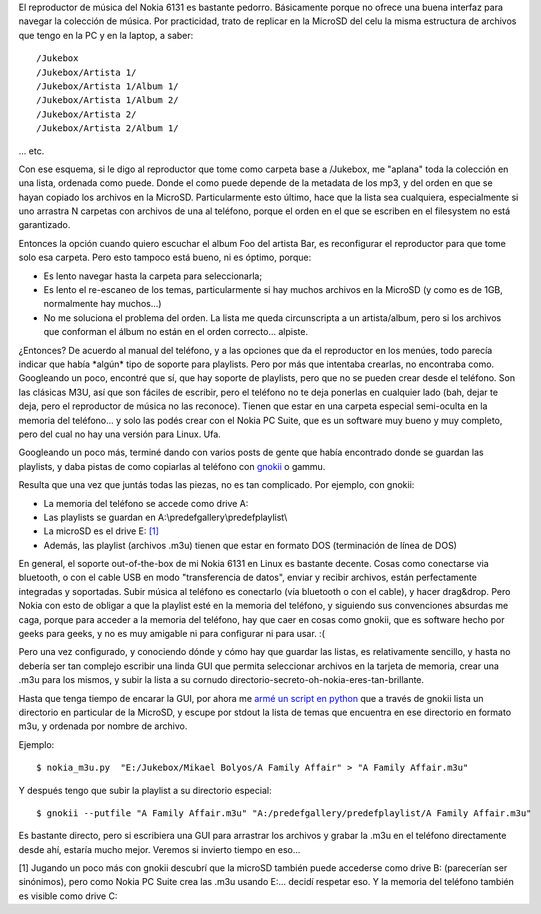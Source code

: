 .. title: Creando playlists para el Nokia 6131 desde Linux
.. slug: creando_playlists_para_el_nokia_6131_desde_linux
.. date: 2008-05-31 22:45:16 UTC-03:00
.. tags: gnokii,GNU/Linux,linux,nokia,playlists,Software
.. category: 
.. link: 
.. description: 
.. type: text
.. author: cHagHi
.. from_wp: True

El reproductor de música del Nokia 6131 es bastante pedorro. Básicamente
porque no ofrece una buena interfaz para navegar la colección de música.
Por practicidad, trato de replicar en la MicroSD del celu la misma
estructura de archivos que tengo en la PC y en la laptop, a saber:

::

    /Jukebox
    /Jukebox/Artista 1/
    /Jukebox/Artista 1/Album 1/
    /Jukebox/Artista 1/Album 2/
    /Jukebox/Artista 2/
    /Jukebox/Artista 2/Album 1/

... etc.

Con ese esquema, si le digo al reproductor que tome como carpeta base a
/Jukebox, me "aplana" toda la colección en una lista, ordenada como
puede. Donde el como puede depende de la metadata de los mp3, y del
orden en que se hayan copiado los archivos en la MicroSD.
Particularmente esto último, hace que la lista sea cualquiera,
especialmente si uno arrastra N carpetas con archivos de una al
teléfono, porque el orden en el que se escriben en el filesystem no está
garantizado.

Entonces la opción cuando quiero escuchar el album Foo del artista Bar,
es reconfigurar el reproductor para que tome solo esa carpeta. Pero esto
tampoco está bueno, ni es óptimo, porque:

-  Es lento navegar hasta la carpeta para seleccionarla;
-  Es lento el re-escaneo de los temas, particularmente si hay muchos
   archivos en la MicroSD (y como es de 1GB, normalmente hay muchos...)
-  No me soluciona el problema del orden. La lista me queda
   circunscripta a un artista/album, pero si los archivos que conforman
   el álbum no están en el orden correcto... alpiste.

¿Entonces? De acuerdo al manual del teléfono, y a las opciones que da el
reproductor en los menúes, todo parecía indicar que había \*algún\* tipo
de soporte para playlists. Pero por más que intentaba crearlas, no
encontraba como. Googleando un poco, encontré que sí, que hay soporte de
playlists, pero que no se pueden crear desde el teléfono. Son las
clásicas M3U, así que son fáciles de escribir, pero el teléfono no te
deja ponerlas en cualquier lado (bah, dejar te deja, pero el reproductor
de música no las reconoce). Tienen que estar en una carpeta especial
semi-oculta en la memoria del teléfono... y solo las podés crear con el
Nokia PC Suite, que es un software muy bueno y muy completo, pero del
cual no hay una versión para Linux. Ufa.

Googleando un poco más, terminé dando con varios posts de gente que
había encontrado donde se guardan las playlists, y daba pistas de como
copiarlas al teléfono con `gnokii`_ o gammu.

Resulta que una vez que juntás todas las piezas, no es tan complicado.
Por ejemplo, con gnokii:

-  La memoria del teléfono se accede como drive A:
-  Las playlists se guardan en A:\\predefgallery\\predefplaylist\\
-  La microSD es el drive E: `[1]`_
-  Además, las playlist (archivos .m3u) tienen que estar en formato DOS
   (terminación de línea de DOS)

En general, el soporte out-of-the-box de mi Nokia 6131 en Linux es
bastante decente. Cosas como conectarse via bluetooth, o con el cable
USB en modo "transferencia de datos", enviar y recibir archivos, están
perfectamente integradas y soportadas. Subir música al teléfono es
conectarlo (vía bluetooth o con el cable), y hacer drag&drop. Pero Nokia
con esto de obligar a que la playlist esté en la memoria del teléfono, y
siguiendo sus convenciones absurdas me caga, porque para acceder a la
memoria del teléfono, hay que caer en cosas como gnokii, que es software
hecho por geeks para geeks, y no es muy amigable ni para configurar ni
para usar. :(

Pero una vez configurado, y conociendo dónde y cómo hay que guardar las
listas, es relativamente sencillo, y hasta no debería ser tan complejo
escribir una linda GUI que permita seleccionar archivos en la tarjeta de
memoria, crear una .m3u para los mismos, y subir la lista a su cornudo
directorio-secreto-oh-nokia-eres-tan-brillante.

Hasta que tenga tiempo de encarar la GUI, por ahora me `armé un script
en python`_ que a través de gnokii lista un directorio en particular de
la MicroSD, y escupe por stdout la lista de temas que encuentra en ese
directorio en formato m3u, y ordenada por nombre de archivo.

Ejemplo:

::

    $ nokia_m3u.py  "E:/Jukebox/Mikael Bolyos/A Family Affair" > "A Family Affair.m3u"

Y después tengo que subir la playlist a su directorio especial:

::

    $ gnokii --putfile "A Family Affair.m3u" "A:/predefgallery/predefplaylist/A Family Affair.m3u"

Es bastante directo, pero si escribiera una GUI para arrastrar los
archivos y grabar la .m3u en el teléfono directamente desde ahí, estaría
mucho mejor. Veremos si invierto tiempo en eso...

[1] Jugando un poco más con gnokii descubrí que la microSD
también puede accederse como drive B: (parecerían ser sinónimos), pero
como Nokia PC Suite crea las .m3u usando E:... decidí respetar eso. Y la
memoria del teléfono también es visible como drive C:

 
.. _gnokii: http://www.gnokii.org/index.shtml
.. _[1]: #update
.. _armé un script en python: /blog/files/nokia_m3u.py
